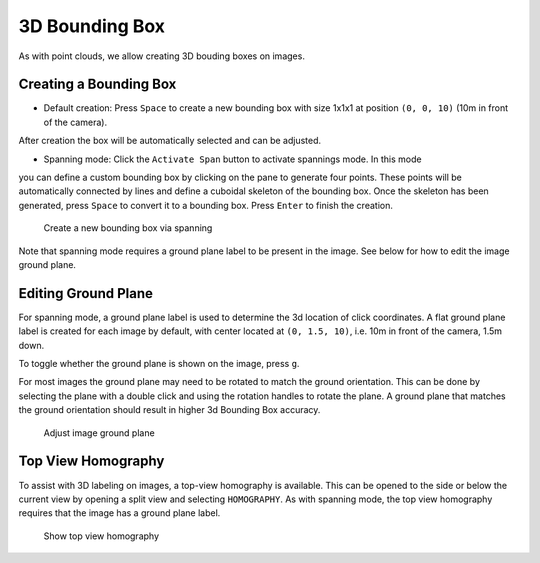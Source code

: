 3D Bounding Box
---------------

As with point clouds, we allow creating 3D bouding boxes on images.

Creating a Bounding Box
~~~~~~~~~~~~~~~~~~~~~~~
* Default creation: Press ``Space`` to create a new bounding box with size 1x1x1 at position ``(0, 0, 10)`` (10m in front of the camera).
After creation the box will be automatically selected and can be adjusted.

* Spanning mode: Click the ``Activate Span`` button to activate spannings mode. In this mode
you can define a custom bounding box by clicking on the pane to generate four points. These points will be automatically connected by lines and define a cuboidal skeleton of the bounding box. Once the skeleton has been generated, press ``Space`` to convert it to a bounding box. Press ``Enter`` to finish the creation.

.. figure:: ../media/doc/videos/image_3d_bounding_box.gif
   :alt: Creating image 3d bounding box

   Create a new bounding box via spanning

Note that spanning mode requires a ground plane label to be present in the image.
See below for how to edit the image ground plane.

Editing Ground Plane
~~~~~~~~~~~~~~~~~~~~
For spanning mode, a ground plane label is used to determine the 3d location of 
click coordinates. A flat ground plane label is created for each image by default, 
with center located at ``(0, 1.5, 10)``, i.e. 10m in front of the camera, 1.5m down.

To toggle whether the ground plane is shown on the image, press ``g``.

For most images the ground plane may need to be rotated to match the ground orientation.
This can be done by selecting the plane with a double click and using the rotation 
handles to rotate the plane. A ground plane that matches the ground orientation 
should result in higher 3d Bounding Box accuracy.

.. figure:: ../media/doc/videos/adjust_ground_plane.gif
   :alt: Adjust image ground plane

   Adjust image ground plane

Top View Homography
~~~~~~~~~~~~~~~~~~~
To assist with 3D labeling on images, a top-view homography is available. This
can be opened to the side or below the current view by opening a split view and
selecting ``HOMOGRAPHY``. As with spanning mode, the top view homography requires
that the image has a ground plane label. 

.. figure:: ../media/doc/videos/top_view_homography.gif
   :alt: Top view homography

   Show top view homography
